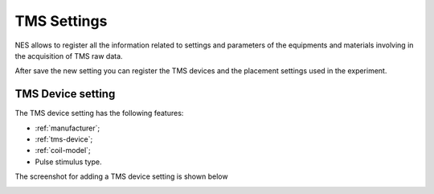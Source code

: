 .. _tms-settings:

TMS Settings
==================

NES allows to register all the information related to settings and parameters of the equipments and materials involving in the acquisition of TMS raw data. 

.. image:: ../../../_img/tms_settings_add.png

After save the new setting you can register the TMS devices and the placement settings used in the experiment. 

.. image:: ../../../_img/tms_settings_add_device.png

.. _tms-device-setting

TMS Device setting
------------------

The TMS device setting has the following features:

* :ref:`manufacturer`;
* :ref:`tms-device`;
* :ref:`coil-model`;
* Pulse stimulus type.

The screenshot for adding a TMS device setting is shown below

.. image:: ../../../_img/tms_settings_tms_device_settings.png